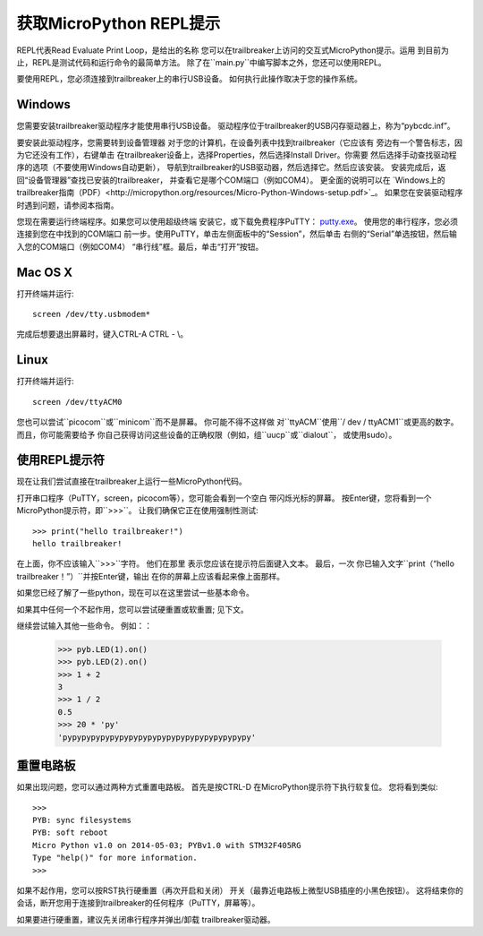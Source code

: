 获取MicroPython REPL提示
=================================

REPL代表Read Evaluate Print Loop，是给出的名称
您可以在trailbreaker上访问的交互式MicroPython提示。运用
到目前为止，REPL是测试代码和运行命令的最简单方法。
除了在``main.py``中编写脚本之外，您还可以使用REPL。

要使用REPL，您必须连接到trailbreaker上的串行USB设备。
如何执行此操作取决于您的操作系统。

Windows
-------

您需要安装trailbreaker驱动程序才能使用串行USB设备。
驱动程序位于trailbreaker的USB闪存驱动器上，称为“pybcdc.inf”。

要安装此驱动程序，您需要转到设备管理器
对于您的计算机，在设备列表中找到trailbreaker（它应该有
旁边有一个警告标志，因为它还没有工作），右键单击
在trailbreaker设备上，选择Properties，然后选择Install Driver。你需要
然后选择手动查找驱动程序的选项（不要使用Windows自动更新），
导航到trailbreaker的USB驱动器，然后选择它。然后应该安装。
安装完成后，返回“设备管理器”查找已安装的trailbreaker，
并查看它是哪个COM端口（例如COM4）。
更全面的说明可以在
`Windows上的trailbreaker指南（PDF）<http://micropython.org/resources/Micro-Python-Windows-setup.pdf>`_。
如果您在安装驱动程序时遇到问题，请参阅本指南。

您现在需要运行终端程序。如果您可以使用超级终端
安装它，或下载免费程序PuTTY：
`putty.exe <http://www.chiark.greenend.org.uk/~sgtatham/putty/download.html>`_。
使用您的串行程序，您必须连接到您在中找到的COM端口
前一步。使用PuTTY，单击左侧面板中的“Session”，然后单击
右侧的“Serial”单选按钮，然后输入您的COM端口（例如COM4）
“串行线”框。最后，单击“打开”按钮。

Mac OS X
--------

打开终端并运行::

    screen /dev/tty.usbmodem*
    
完成后想要退出屏幕时，键入CTRL-A CTRL  -  \\。

Linux
-----

打开终端并运行::

    screen /dev/ttyACM0
    
您也可以尝试``picocom``或``minicom``而不是屏幕。 你可能不得不这样做
对``ttyACM``使用``/ dev / ttyACM1``或更高的数字。 而且，你可能需要给予
你自己获得访问这些设备的正确权限（例如，组``uucp``或``dialout``，
或使用sudo）。

使用REPL提示符
---------------------

现在让我们尝试直接在trailbreaker上运行一些MicroPython代码。

打开串口程序（PuTTY，screen，picocom等），您可能会看到一个空白
带闪烁光标的屏幕。 按Enter键，您将看到一个
MicroPython提示符，即``>>>``。 让我们确保它正在使用强制性测试::
    >>> print("hello trailbreaker!")
    hello trailbreaker!

在上面，你不应该输入``>>>``字符。 他们在那里
表示您应该在提示符后面键入文本。 最后，一次
你已输入文字``print（“hello trailbreaker！”）``并按Enter键，输出
在你的屏幕上应该看起来像上面那样。

如果您已经了解了一些python，现在可以在这里尝试一些基本命令。

如果其中任何一个不起作用，您可以尝试硬重置或软重置;
见下文。

继续尝试输入其他一些命令。 例如：：

    >>> pyb.LED(1).on()
    >>> pyb.LED(2).on()
    >>> 1 + 2
    3
    >>> 1 / 2
    0.5
    >>> 20 * 'py'
    'pypypypypypypypypypypypypypypypypypypypy'

重置电路板
-------------------

如果出现问题，您可以通过两种方式重置电路板。 首先是按CTRL-D
在MicroPython提示符下执行软复位。 您将看到类似::

    >>> 
    PYB: sync filesystems
    PYB: soft reboot
    Micro Python v1.0 on 2014-05-03; PYBv1.0 with STM32F405RG
    Type "help()" for more information.
    >>>

如果不起作用，您可以按RST执行硬重置（再次开启和关闭）
开关（最靠近电路板上微型USB插座的小黑色按钮）。 这将结束你的
会话，断开您用于连接到trailbreaker的任何程序（PuTTY，屏幕等）。

如果要进行硬重置，建议先关闭串行程序并弹出/卸载
trailbreaker驱动器。
